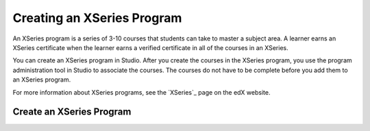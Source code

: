 .. _Creating an XSeries:

*****************************
Creating an XSeries Program
*****************************

An XSeries program is a series of 3-10 courses that students can take to master
a subject area. A learner earns an XSeries certificate when the learner earns a
verified certificate in all of the courses in an XSeries.

You can create an XSeries program in Studio. After you create the courses in
the XSeries program, you use the program administration tool in Studio to
associate the courses. The courses do not have to be complete before you add
them to an XSeries program.

For more information about XSeries programs, see the `XSeries`_ page on the edX
website.

=============================
Create an XSeries Program
=============================

.. steps
